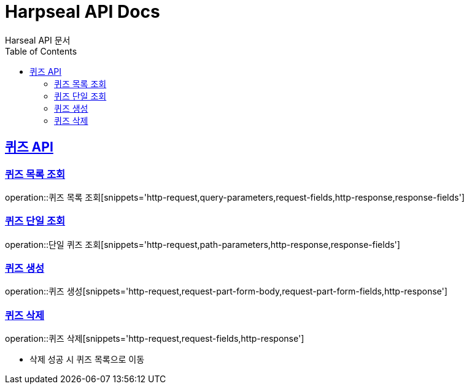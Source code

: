= Harpseal API Docs
Harseal API 문서
:doctype: book
:icons: font
:source-highlighter: highlightjs
:toc: left
:toclevels: 2
:sectlinks:

[[퀴즈-API]]
== 퀴즈 API

[[퀴즈-목록-조회]]
=== 퀴즈 목록 조회
operation::퀴즈 목록 조회[snippets='http-request,query-parameters,request-fields,http-response,response-fields']

[[퀴즈-단일-조회]]
=== 퀴즈 단일 조회
operation::단일 퀴즈 조회[snippets='http-request,path-parameters,http-response,response-fields']

[[퀴즈-생성]]
=== 퀴즈 생성
operation::퀴즈 생성[snippets='http-request,request-part-form-body,request-part-form-fields,http-response']

[[퀴즈-삭제]]
=== 퀴즈 삭제
operation::퀴즈 삭제[snippets='http-request,request-fields,http-response']

- 삭제 성공 시 퀴즈 목록으로 이동